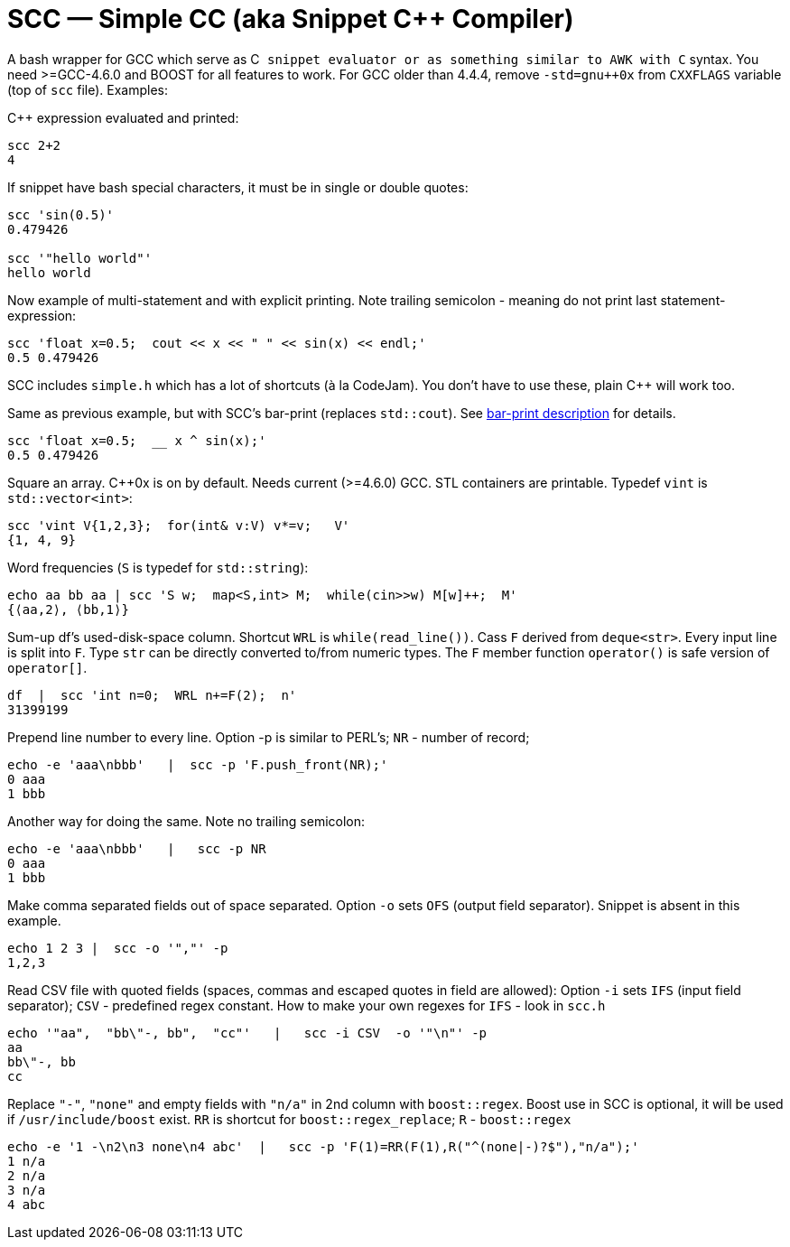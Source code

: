// vim:set ft=asciidoc:
SCC — Simple CC  (aka Snippet C++ Compiler)
============================================

A bash wrapper for GCC which serve as C++ snippet evaluator or as something
similar to AWK with C++ syntax.  You need >=GCC-4.6.0 and BOOST for all
features to work.  For GCC older than 4.4.4, remove  `-std=gnu++0x` from
`CXXFLAGS` variable  (top of `scc` file).  Examples:

C++ expression  evaluated and printed:

----------------------------------------------------------------------------
scc 2+2								
4
----------------------------------------------------------------------------

If snippet have bash special characters,  it must be in single or double quotes:

----------------------------------------------------------------------------
scc 'sin(0.5)'						
0.479426

scc '"hello world"'
hello world
----------------------------------------------------------------------------

Now example of multi-statement and with explicit printing.
Note trailing semicolon - meaning do not print last statement-expression:

----------------------------------------------------------------------------
scc 'float x=0.5;  cout << x << " " << sin(x) << endl;'			
0.5 0.479426
----------------------------------------------------------------------------

SCC includes `simple.h` which has a lot of shortcuts (à la CodeJam).  You don't
have to use these, plain C++ will work too. 

Same as previous example, but with SCC's bar-print (replaces `std::cout`). 
See http://volnitsky.com/project/scc/#_simplified_printing[bar-print description] for details. 

----------------------------------------------------------------------------
scc 'float x=0.5;  __ x ^ sin(x);'			
0.5 0.479426
----------------------------------------------------------------------------


Square an array.  +++C++0x+++ is on by default.  Needs current (>=4.6.0) GCC. 
STL containers are printable. Typedef `vint` is `std::vector<int>`: 

----------------------------------------------------------------------------
scc 'vint V{1,2,3};  for(int& v:V) v*=v;   V'			
{1, 4, 9}								
----------------------------------------------------------------------------

Word frequencies (`S` is typedef for `std::string`):

----------------------------------------------------------------------------
echo aa bb aa | scc 'S w;  map<S,int> M;  while(cin>>w) M[w]++;  M' 
{⟨aa,2⟩, ⟨bb,1⟩}
----------------------------------------------------------------------------

Sum-up df's used-disk-space column.
Shortcut `WRL` is  `while(read_line())`.  
Cass `F` derived from `deque<str>`.  Every input line is split into `F`.
Type `str` can be directly converted to/from numeric types.
The `F` member function  `operator()`  is safe version of `operator[]`.

----------------------------------------------------------------------------
df  |  scc 'int n=0;  WRL n+=F(2);  n'
31399199
----------------------------------------------------------------------------

Prepend line number to every line.
Option -p is similar to PERL's;  `NR` - number of record; 

----------------------------------------------------------------------------
echo -e 'aaa\nbbb'   |  scc -p 'F.push_front(NR);'
0 aaa
1 bbb
----------------------------------------------------------------------------

Another way for doing the same. Note no trailing semicolon:

----------------------------------------------------------------------------
echo -e 'aaa\nbbb'   |   scc -p NR
0 aaa
1 bbb
----------------------------------------------------------------------------

Make comma separated fields out of space separated.  Option `-o` sets `OFS`
(output field separator).  Snippet is absent in this example.

----------------------------------------------------------------------------
echo 1 2 3 |  scc -o '","' -p
1,2,3
----------------------------------------------------------------------------

Read CSV file with quoted fields (spaces, commas and escaped quotes in field are allowed):
Option `-i` sets `IFS` (input field separator); `CSV` - predefined regex constant.
How to make your own regexes  for `IFS`  - look in `scc.h`

----------------------------------------------------------------------------
echo '"aa",  "bb\"-, bb",  "cc"'   |   scc -i CSV  -o '"\n"' -p
aa
bb\"-, bb
cc
----------------------------------------------------------------------------

Replace `"-"`, `"none"` and empty fields with `"n/a"` in 2nd column with `boost::regex`. 
Boost use in SCC is optional, it will be used if `/usr/include/boost` exist.
`RR` is shortcut for `boost::regex_replace`;  `R` - `boost::regex`

----------------------------------------------------------------------------
echo -e '1 -\n2\n3 none\n4 abc'  |   scc -p 'F(1)=RR(F(1),R("^(none|-)?$"),"n/a");'
1 n/a
2 n/a
3 n/a
4 abc
----------------------------------------------------------------------------


/////////////////////////////////
 echo -e '11 222222222222\n1111111111 22' |scc -n 'FMT("%s %|20t| %s") %F[0] %F[1]'
///////////////////////////////////


See full docs at http://volnitsky.com/project/scc[]
